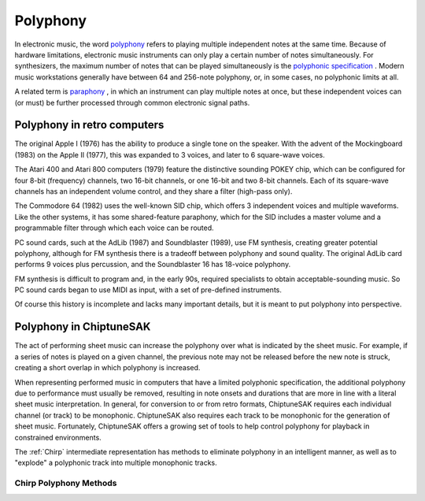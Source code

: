 =========
Polyphony
=========

In electronic music, the word `polyphony <https://en.wikipedia.org/wiki/Polyphony_and_monophony_in_instruments>`_ refers to playing multiple independent notes at the same time.  Because of hardware limitations, electronic music instruments can only play a certain number of notes simultaneously. For synthesizers, the maximum number of notes that can be played simultaneously is the `polyphonic specification <https://electronicmusic.fandom.com/wiki/Polyphonic>`_ .  Modern music workstations generally have between 64 and 256-note polyphony, or, in some cases, no polyphonic limits at all.

A related term is `paraphony <https://sdiy.info/wiki/Paraphony>`_ , in which an instrument can play multiple notes at once, but these independent voices can (or must) be further processed through common electronic signal paths.

Polyphony in retro computers
----------------------------

The original Apple I (1976) has the ability to produce a single tone on the speaker.  With the advent of the Mockingboard (1983) on the Apple II (1977), this was expanded to 3 voices, and later to 6 square-wave voices.

The Atari 400 and Atari 800 computers (1979) feature the distinctive sounding POKEY chip, which can be configured for four 8-bit (frequency) channels, two 16-bit channels, or one 16-bit and two 8-bit channels.  Each of its square-wave channels has an independent volume control, and they share a filter (high-pass only).

The Commodore 64 (1982) uses the well-known SID chip, which offers 3 independent voices and multiple waveforms.  Like the other systems, it has some shared-feature paraphony, which for the SID includes a master volume and a programmable filter through which each voice can be routed.

PC sound cards, such at the AdLib (1987) and Soundblaster (1989), use FM synthesis, creating greater potential polyphony, although for FM synthesis there is a tradeoff between polyphony and sound quality. The original AdLib card performs 9 voices plus percussion, and the Soundblaster 16 has 18-voice polyphony.

FM synthesis is difficult to program and, in the early 90s, required specialists to obtain acceptable-sounding music. So PC sound cards began to use MIDI as input, with a set of pre-defined instruments.

Of course this history is incomplete and lacks many important details, but it is meant to put polyphony into perspective.

Polyphony in ChiptuneSAK
------------------------

The act of performing sheet music can increase the polyphony over what is indicated by the sheet music. For example, if a series of notes is played on a given channel, the previous note may not be released before the new note is struck, creating a short overlap in which polyphony is increased.

When representing performed music in computers that have a limited polyphonic specification, the additional polyphony due to performance must usually be removed, resulting in note onsets and durations that are more in line with a literal sheet music interpretation.  In general, for conversion to or from retro formats, ChiptuneSAK requires each individual channel (or track) to be monophonic.  ChiptuneSAK also requires each track to be monophonic for the generation of sheet music.  Fortunately, ChiptuneSAK offers a growing set of tools to help control polyphony for playback in constrained environments.

The :ref:`Chirp` intermediate representation has methods to eliminate polyphony in an intelligent manner, as well as to "explode" a polyphonic track into multiple monophonic tracks.

Chirp Polyphony Methods
+++++++++++++++++++++++

.. automethod:: ctsChirp.ChirpTrack.is_polyphonic
    :noindex:

.. automethod:: ctsChirp.ChirpTrack.remove_polyphony
    :noindex:

.. automethod:: ctsChirp.ChirpSong.is_polyphonic
    :noindex:

.. automethod:: ctsChirp.ChirpSong.remove_polyphony
    :noindex:

.. automethod:: ctsChirp.ChirpSong.explode_polyphony
    :noindex:



